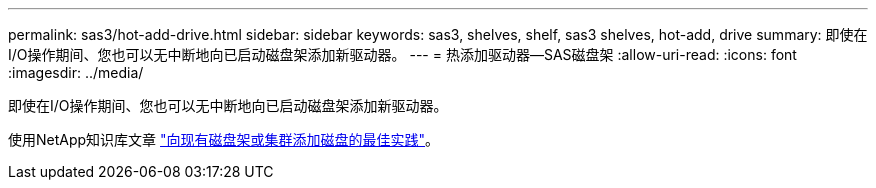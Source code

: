 ---
permalink: sas3/hot-add-drive.html 
sidebar: sidebar 
keywords: sas3, shelves, shelf, sas3 shelves, hot-add, drive 
summary: 即使在I/O操作期间、您也可以无中断地向已启动磁盘架添加新驱动器。 
---
= 热添加驱动器—SAS磁盘架
:allow-uri-read: 
:icons: font
:imagesdir: ../media/


[role="lead"]
即使在I/O操作期间、您也可以无中断地向已启动磁盘架添加新驱动器。

使用NetApp知识库文章 https://kb.netapp.com/on-prem/ontap/OHW/OHW-KBs/Best_practices_for_adding_disks_to_an_existing_shelf_or_cluster["向现有磁盘架或集群添加磁盘的最佳实践"^]。
